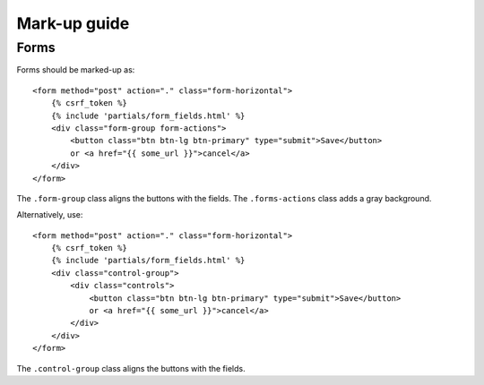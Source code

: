 Mark-up guide
=============

Forms
-----

Forms should be marked-up as::

    <form method="post" action="." class="form-horizontal">
        {% csrf_token %}
        {% include 'partials/form_fields.html' %}
        <div class="form-group form-actions">
            <button class="btn btn-lg btn-primary" type="submit">Save</button>
            or <a href="{{ some_url }}">cancel</a>
        </div>
    </form>

The ``.form-group`` class aligns the buttons with the fields. The ``.forms-actions``
class adds a gray background.

Alternatively, use::
    
    <form method="post" action="." class="form-horizontal">
        {% csrf_token %}
        {% include 'partials/form_fields.html' %}
        <div class="control-group">
            <div class="controls">
                <button class="btn btn-lg btn-primary" type="submit">Save</button>
                or <a href="{{ some_url }}">cancel</a>
            </div>
        </div>
    </form>

The ``.control-group`` class aligns the buttons with the fields.

